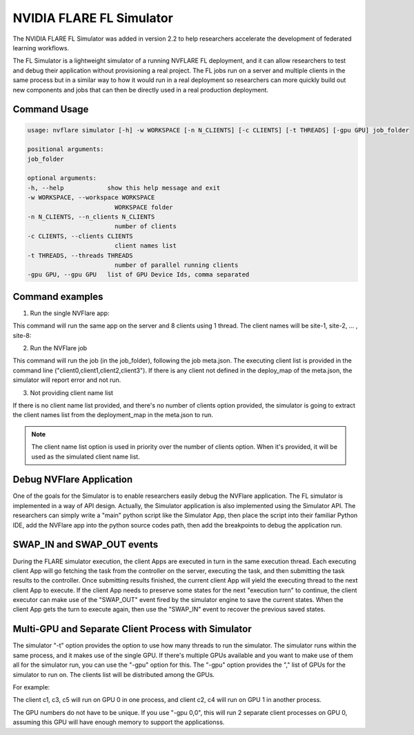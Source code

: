 .. _fl_simulator:

#########################
NVIDIA FLARE FL Simulator
#########################

The NVIDIA FLARE FL Simulator was added in version 2.2 to help researchers accelerate the development of federated
learning workflows.

The FL Simulator is a lightweight simulator of a running NVFLARE FL deployment, and it can allow researchers to test
and debug their application without provisioning a real project. The FL jobs run on a server and 
multiple clients in the same process but in a similar way to how it would run in a real deployment so researchers
can more quickly build out new components and jobs that can then be directly used in a real production deployment.

***********************
Command Usage
***********************

.. code-block::

    usage: nvflare simulator [-h] -w WORKSPACE [-n N_CLIENTS] [-c CLIENTS] [-t THREADS] [-gpu GPU] job_folder

    positional arguments:
    job_folder

    optional arguments:
    -h, --help            show this help message and exit
    -w WORKSPACE, --workspace WORKSPACE
                            WORKSPACE folder
    -n N_CLIENTS, --n_clients N_CLIENTS
                            number of clients
    -c CLIENTS, --clients CLIENTS
                            client names list
    -t THREADS, --threads THREADS
                            number of parallel running clients
    -gpu GPU, --gpu GPU   list of GPU Device Ids, comma separated

*****************
Command examples
*****************

1. Run the single NVFlare app:

This command will run the same app on the server and 8 clients using 1 thread. The client names will be site-1, site-2, ... , site-8:

.. code-block::python

    python3 -u -m nvflare.private.fed.app.simulator.simulator app_folder -o WORKSPACE_FOLDER -n 8 -t 1


2. Run the NVFlare job 

This command will run the job (in the job_folder), following the job meta.json. The executing client list is provided in the command line ("client0,client1,client2,client3"). If there is any client not defined in the deploy_map of the meta.json, the simulator will report error and not run.

.. code-block::python

    python3 -u -m nvflare.private.fed.app.simulator.simulator job_folder -o WORKSPACE_FOLDER -c client0,client1,client2,client3 -t 1


3. Not providing client name list

If there is no client name list provided, and there's no number of clients option provided, the simulator is going to extract the client names list from the deployment_map in the meta.json to run.

.. code-block::python

    python3 -u -m nvflare.private.fed.app.simulator.simulator job_folder -o WORKSPACE_FOLDER  -t 1


.. note::

    The client name list option is used in priority over the number of clients option. When it's provided, it will be used as the simulated client name list.

**************************
Debug NVFlare Application
**************************

One of the goals for the Simulator is to enable researchers easily debug the NVFlare application. The FL simulator is implemented in a way of API design. Actually, the Simulator application is also implemented using the Simulator API. The researchers can simply write a "main" python script like the Simulator App, then place the script into their familiar Python IDE, add the NVFlare app into the python source codes path, then add the breakpoints to debug the application run.

.. code-block::python

    def parse_args():
        parser = argparse.ArgumentParser()
        parser.add_argument("job_folder")
        # parser.add_argument("--data_path", "-i", type=str, help="Input data_path")
        parser.add_argument("--workspace", "-o", type=str, help="WORKSPACE folder", required=True)
        parser.add_argument("--clients", "-n", type=int, help="number of clients")
        parser.add_argument("--client_list", "-c", type=str, help="client names list")
        parser.add_argument("--threads", "-t", type=int, help="number of running threads", required=True)
        parser.add_argument("--set", metavar="KEY=VALUE", nargs="*")
        args = parser.parse_args()
        return args
    
    
    if __name__ == "__main__":
        """
        This is the main program when starting the NVIDIA FLARE server process.
        """
    
        if sys.version_info >= (3, 9):
            raise RuntimeError("Python versions 3.9 and above are not yet supported. Please use Python 3.8 or 3.7.")
        if sys.version_info < (3, 7):
            raise RuntimeError("Python versions 3.6 and below are not supported. Please use Python 3.8 or 3.7.")
        args = parse_args()
    
        simulator = SimulatorRunner(args)
        if simulator.setup():
            simulator.run()
        os._exit(0)

***************************
SWAP_IN and SWAP_OUT events
***************************
During the FLARE simulator execution, the client Apps are executed in turn in the same execution thread. Each executing client App will go fetching the task from the controller on the server, executing the task, and then submitting the task results to the controller. Once submitting results finished, the current client App will yield the executing thread to the next client App to execute. If the client App needs to preserve some states for the next "execution turn" to continue, the client executor can make use of the "SWAP_OUT" event fired by the simulator engine to save the current states. When the client App gets the turn to execute again, then use the "SWAP_IN" event to recover the previous saved states.

****************************************************
Multi-GPU and Separate Client Process with Simulator
****************************************************
The simulator "-t" option provides the option to use how many threads to run the simulator. The simulator runs within the same process, and it makes use of the single GPU. If there's multiple GPUs available and you want to make use of them all for the simulator run, you can use the "-gpu" option for this. The "-gpu" option provides the "," list of GPUs for the simulator to run on. The clients list will be distributed among the GPUs.

For example: 

.. code-block::shell

  -c  c1,c2,c3,c4,c5 -gpu 0,1

The client c1, c3, c5 will run on GPU 0 in one process, and client c2, c4 will run on GPU 1 in another process.

The GPU numbers do not have to be unique. If you use "-gpu 0,0", this will run 2 separate client processes on GPU 0, assuming this GPU will have enough memory to support the applicationss.
